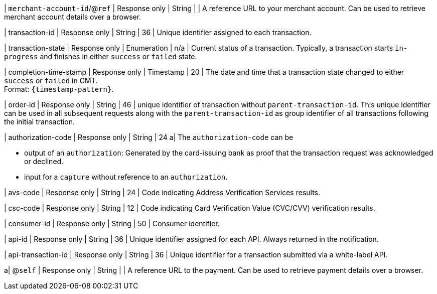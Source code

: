 | ``merchant-account-id``/@``ref`` 
| Response only
| String
|
| A reference URL to your merchant account. Can be used to retrieve merchant account details over a browser.

| transaction-id 
| Response only
| String 
| 36 
| Unique identifier assigned to each transaction.

| transaction-state 	
| Response only
| Enumeration 
| n/a 
| Current status of a transaction. Typically, a transaction starts ``in-progress`` and finishes in either ``success`` or ``failed`` state. 

| completion-time-stamp 
| Response only
| Timestamp 
| 20
| The date and time that a transaction state changed to either ``success`` or ``failed`` in GMT. +
Format: ``{timestamp-pattern}``.

| order-id
| Response only
| String
| 46
| unique identifier of transaction without ``parent-transaction-id``. This unique identifier can be used in all subsequent requests along with the ``parent-transaction-id`` as group identifier of all transactions following the initial transaction.

| authorization-code 
| Response only
| String 
| 24 
a| The ``authorization-code`` can be

* output of an ``authorization``: Generated by the card-issuing bank as proof that the transaction request was acknowledged or declined.
* input for a ``capture`` without reference to an ``authorization``.

//-

| avs-code 
| Response only
| String 
| 24 
| Code indicating Address Verification Services results.

| csc-code
| Response only
| String 
| 12 
| Code indicating Card Verification Value (CVC/CVV) verification results.

| consumer-id  
| Response only
| String 
| 50 
| Consumer identifier.

| api-id 
| Response only
| String 
| 36 
| Unique identifier assigned for each API. Always returned in the notification. 

| api-transaction-id 
| Response only
| String
| 36 
| Unique identifier for a transaction submitted via a white-label API.

a| @``self`` 
| Response only
| String 
| 
| A reference URL to the payment. Can be used to retrieve payment details over a browser.

//|===
